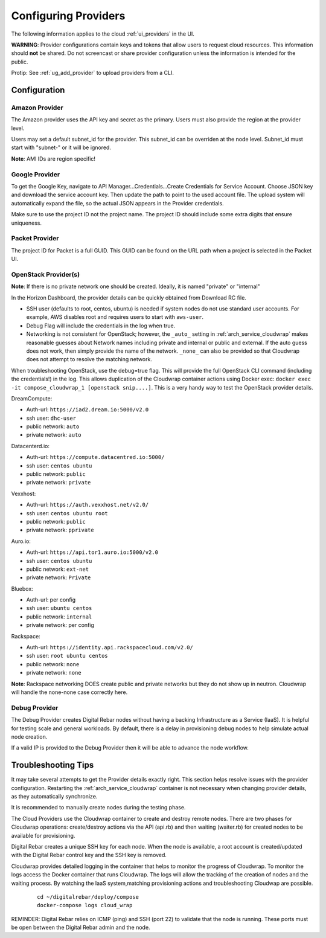 .. index::
  pair: Providers; Configuration

.. _configure_providers:

Configuring Providers
=======================

The following information applies to the cloud :ref:`ui_providers` in the UI.

**WARNING**: Provider configurations contain keys and tokens that allow users to request cloud resources.  This information should **not** be shared.  Do not screencast or share provider configuration unless the information is intended for the public.

Protip: See :ref:`ug_add_provider` to upload providers from a CLI.

Configuration
-------------

.. index::
  pair: Configuration; Google

Amazon Provider
~~~~~~~~~~~~~~~

The Amazon provider uses the API key and secret as the primary.  Users must also provide the region at the provider level.

Users may set a default subnet_id for the provider.  This subnet_id can be overriden at the node level.  Subnet_id must start with "subnet-" or it will be ignored.

**Note**: AMI IDs are region specific!

Google Provider
~~~~~~~~~~~~~~~

To get the Google Key, navigate to API Manager...Credentials...Create Credentials for Service Account.  Choose JSON key and download the service account key.  Then update the path to point to the used account file.  The upload system will automatically expand the file, so the actual JSON appears in the Provider credentials.

Make sure to use the project ID not the project name.  The project ID should include some extra digits that ensure uniqueness.

Packet Provider
~~~~~~~~~~~~~~~

The project ID for Packet is a full GUID.  This GUID can be found on the URL path when a project is selected in the Packet UI.

.. index::
  pair: Configuration; OpenStack

OpenStack Provider(s)
~~~~~~~~~~~~~~~~~~~~~

**Note**: If there is no private network one should be created.  Ideally, it is named "private" or "internal"

In the Horizon Dashboard, the provider details can be quickly obtained from Download RC file.

* SSH user (defaults to root, centos, ubuntu) is needed if system nodes do not use standard user accounts.  For example, AWS disables root and requires users to start with ``aws-user``.
* Debug Flag will include the credentials in the log when true.
* Networking is not consistent for OpenStack; however, the ``_auto_`` setting in :ref:`arch_service_cloudwrap` makes reasonable guesses about Network names including private and internal or public and external.  If the auto guess does not work, then simply provide the name of the network.  ``_none_`` can also be provided so that Cloudwrap does not attempt to resolve the matching network.

When troubleshooting OpenStack, use the debug=true flag.  This will provide the full OpenStack CLI command (including the credentials!) in the log.  This allows duplication of the Cloudwrap container actions using Docker exec: ``docker exec -it compose_cloudwrap_1 [openstack snip....]``.  This is a very handy way to test the OpenStack provider details.

DreamCompute:

* Auth-url: ``https://iad2.dream.io:5000/v2.0``
* ssh user: ``dhc-user``
* public network: ``auto``
* private network: ``auto``

Datacenterd.io:

* Auth-url: ``https://compute.datacentred.io:5000/``
* ssh user: ``centos ubuntu``
* public network: ``public``
* private network: ``private``

Vexxhost:

* Auth-url: ``https://auth.vexxhost.net/v2.0/``
* ssh user: ``centos ubuntu root``
* public network: ``public``
* private network: ``pprivate``

Auro.io:

* Auth-url: ``https://api.tor1.auro.io:5000/v2.0``
* ssh user: ``centos ubuntu``
* public network: ``ext-net``
* private network: ``Private``

Bluebox:

* Auth-url: per config
* ssh user: ``ubuntu centos``
* public network: ``internal``
* private network: per config


Rackspace:

* Auth-url: ``https://identity.api.rackspacecloud.com/v2.0/``
* ssh user: ``root ubuntu centos``
* public network: ``none``
* private network: ``none``

**Note**: Rackspace networking DOES create public and private networks but they do not show up in neutron.  Cloudwrap will handle the none-none case correctly here.

.. index::
  pair: Debugging; Provider

Debug Provider
~~~~~~~~~~~~~~

The Debug Provider creates Digital Rebar nodes without having a backing Infrastructure as a Service (IaaS).  It is helpful for testing scale and general workloads.  By default, there is a delay in provisioning debug nodes to help simulate actual node creation.

If a valid IP is provided to the Debug Provider then it will be able to advance the node workflow.

.. index::
  pair: Troubleshooting; Provider

.. _troubleshoot_providers:

Troubleshooting Tips
--------------------

It may take several attempts to get the Provider details exactly right.  This section helps resolve issues with the provider configuration.  Restarting the :ref:`arch_service_cloudwrap` container is not necessary when changing provider details, as they automatically synchronize.

It is recommended to manually create nodes during the testing phase.

The Cloud Providers use the Cloudwrap container to create and destroy remote nodes.  There are two phases for Cloudwrap operations: create/destroy actions via the API (api.rb) and then waiting (waiter.rb) for created nodes to be available for provisioning.

Digital Rebar creates a unique SSH key for each node.  When the node is available, a root account is created/updated with the Digital Rebar control key and the SSH key is removed.

Cloudwrap provides detailed logging in the container that helps to monitor the progress of Cloudwrap.  To monitor the logs access the Docker container that runs Cloudwrap.  The logs will allow the tracking of the creation of nodes and the waiting process.  By watching the IaaS system,matching provisioning actions and troubleshooting Cloudwap are possible.


  ::

    cd ~/digitalrebar/deploy/compose
    docker-compose logs cloud_wrap

REMINDER: Digital Rebar relies on ICMP (ping) and SSH (port 22) to validate that the node is running.  These ports must be open between the Digital Rebar admin and the node.
